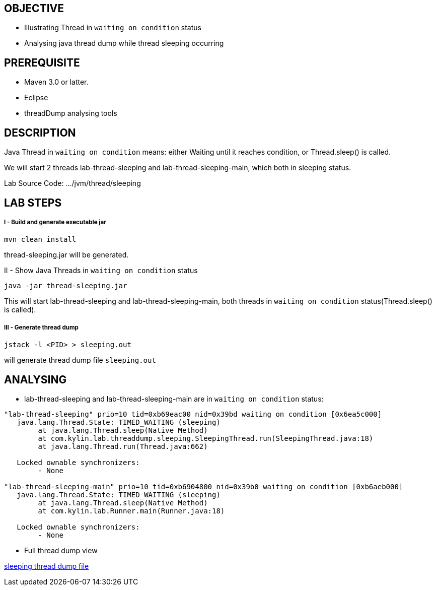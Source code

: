 OBJECTIVE
---------
* Illustrating Thread in `waiting on condition` status
* Analysing java thread dump while thread sleeping occurring


PREREQUISITE
-------------
* Maven 3.0 or latter.
* Eclipse
* threadDump analysing tools

DESCRIPTION
-----------

Java Thread in `waiting on condition` means: either Waiting until it reaches condition, or Thread.sleep() is called.

We will start 2 threads lab-thread-sleeping and lab-thread-sleeping-main, which both in sleeping status.

Lab Source Code: .../jvm/thread/sleeping

LAB STEPS
---------

I - Build and generate executable jar
+++++++++++++++++++++++++++++++++++++

----
mvn clean install
----

thread-sleeping.jar will be generated.

II - Show Java Threads in `waiting on condition` status

----
java -jar thread-sleeping.jar
----

This will start lab-thread-sleeping and lab-thread-sleeping-main, both threads in `waiting on condition` status(Thread.sleep() is called).

III - Generate thread dump
++++++++++++++++++++++++++

----
jstack -l <PID> > sleeping.out
----

will generate thread dump file `sleeping.out`

ANALYSING
---------

* lab-thread-sleeping and lab-thread-sleeping-main are in `waiting on condition` status:

----
"lab-thread-sleeping" prio=10 tid=0xb69eac00 nid=0x39bd waiting on condition [0x6ea5c000]
   java.lang.Thread.State: TIMED_WAITING (sleeping)
        at java.lang.Thread.sleep(Native Method)
        at com.kylin.lab.threaddump.sleeping.SleepingThread.run(SleepingThread.java:18)
        at java.lang.Thread.run(Thread.java:662)

   Locked ownable synchronizers:
        - None

"lab-thread-sleeping-main" prio=10 tid=0xb6904800 nid=0x39b0 waiting on condition [0xb6aeb000]
   java.lang.Thread.State: TIMED_WAITING (sleeping)
        at java.lang.Thread.sleep(Native Method)
        at com.kylin.lab.Runner.main(Runner.java:18)

   Locked ownable synchronizers:
        - None
----

* Full thread dump view

link:sleeping.out[sleeping thread dump file]
